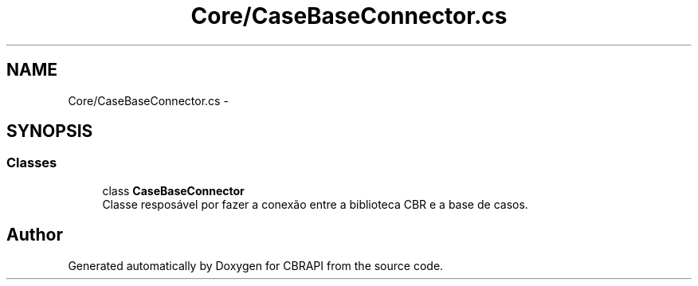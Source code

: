 .TH "Core/CaseBaseConnector.cs" 3 "Sun Nov 27 2016" "CBRAPI" \" -*- nroff -*-
.ad l
.nh
.SH NAME
Core/CaseBaseConnector.cs \- 
.SH SYNOPSIS
.br
.PP
.SS "Classes"

.in +1c
.ti -1c
.RI "class \fBCaseBaseConnector\fP"
.br
.RI "Classe resposável por fazer a conexão entre a biblioteca CBR e a base de casos\&. "
.in -1c
.SH "Author"
.PP 
Generated automatically by Doxygen for CBRAPI from the source code\&.
